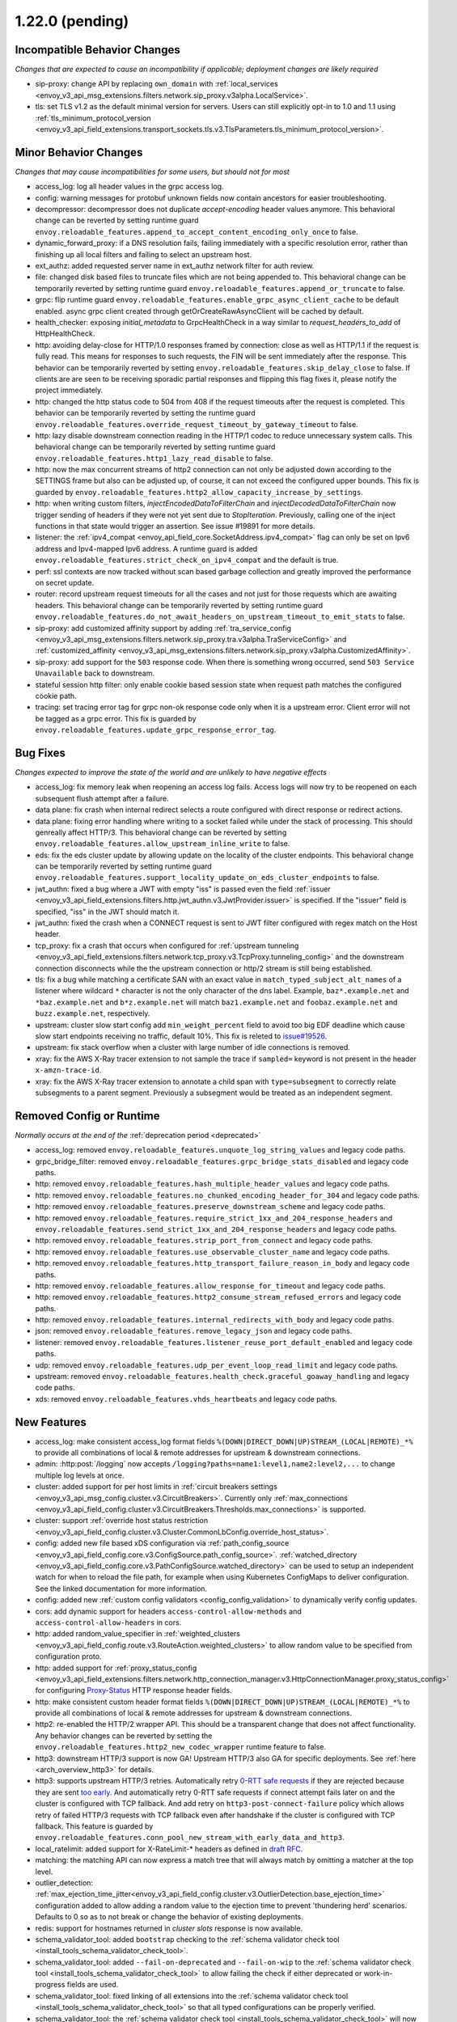 1.22.0 (pending)
================

Incompatible Behavior Changes
-----------------------------
*Changes that are expected to cause an incompatibility if applicable; deployment changes are likely required*

* sip-proxy: change API by replacing ``own_domain`` with :ref:`local_services <envoy_v3_api_msg_extensions.filters.network.sip_proxy.v3alpha.LocalService>`.
* tls: set TLS v1.2 as the default minimal version for servers. Users can still explicitly opt-in to 1.0 and 1.1 using :ref:`tls_minimum_protocol_version <envoy_v3_api_field_extensions.transport_sockets.tls.v3.TlsParameters.tls_minimum_protocol_version>`.

Minor Behavior Changes
----------------------
*Changes that may cause incompatibilities for some users, but should not for most*

* access_log: log all header values in the grpc access log.
* config: warning messages for protobuf unknown fields now contain ancestors for easier troubleshooting.
* decompressor: decompressor does not duplicate `accept-encoding` header values anymore. This behavioral change can be reverted by setting runtime guard ``envoy.reloadable_features.append_to_accept_content_encoding_only_once`` to false.
* dynamic_forward_proxy: if a DNS resolution fails, failing immediately with a specific resolution error, rather than finishing up all local filters and failing to select an upstream host.
* ext_authz: added requested server name in ext_authz network filter for auth review.
* file: changed disk based files to truncate files which are not being appended to. This behavioral change can be temporarily reverted by setting runtime guard ``envoy.reloadable_features.append_or_truncate`` to false.
* grpc: flip runtime guard ``envoy.reloadable_features.enable_grpc_async_client_cache`` to be default enabled. async grpc client created through getOrCreateRawAsyncClient will be cached by default.
* health_checker: exposing `initial_metadata` to GrpcHealthCheck in a way similar to `request_headers_to_add` of HttpHealthCheck.
* http: avoiding delay-close for HTTP/1.0 responses framed by connection: close as well as HTTP/1.1 if the request is fully read. This means for responses to such requests, the FIN will be sent immediately after the response. This behavior can be temporarily reverted by setting ``envoy.reloadable_features.skip_delay_close`` to false.  If clients are are seen to be receiving sporadic partial responses and flipping this flag fixes it, please notify the project immediately.
* http: changed the http status code to 504 from 408 if the request timeouts after the request is completed. This behavior can be temporarily reverted by setting the runtime guard ``envoy.reloadable_features.override_request_timeout_by_gateway_timeout`` to false.
* http: lazy disable downstream connection reading in the HTTP/1 codec to reduce unnecessary system calls. This behavioral change can be temporarily reverted by setting runtime guard ``envoy.reloadable_features.http1_lazy_read_disable`` to false.
* http: now the max concurrent streams of http2 connection can not only be adjusted down according to the SETTINGS frame but also can be adjusted up, of course, it can not exceed the configured upper bounds. This fix is guarded by ``envoy.reloadable_features.http2_allow_capacity_increase_by_settings``.
* http: when writing custom filters, `injectEncodedDataToFilterChain` and `injectDecodedDataToFilterChain` now trigger sending of headers if they were not yet sent due to `StopIteration`. Previously, calling one of the inject functions in that state would trigger an assertion. See issue #19891 for more details.
* listener: the :ref:`ipv4_compat <envoy_api_field_core.SocketAddress.ipv4_compat>` flag can only be set on Ipv6 address and Ipv4-mapped Ipv6 address. A runtime guard is added ``envoy.reloadable_features.strict_check_on_ipv4_compat`` and the default is true.
* perf: ssl contexts are now tracked without scan based garbage collection and greatly improved the performance on secret update.
* router: record upstream request timeouts for all the cases and not just for those requests which are awaiting headers. This behavioral change can be temporarily reverted by setting runtime guard ``envoy.reloadable_features.do_not_await_headers_on_upstream_timeout_to_emit_stats`` to false.
* sip-proxy: add customized affinity support by adding :ref:`tra_service_config <envoy_v3_api_msg_extensions.filters.network.sip_proxy.tra.v3alpha.TraServiceConfig>` and :ref:`customized_affinity <envoy_v3_api_msg_extensions.filters.network.sip_proxy.v3alpha.CustomizedAffinity>`.
* sip-proxy: add support for the ``503`` response code. When there is something wrong occurred, send ``503 Service Unavailable`` back to downstream.
* stateful session http filter: only enable cookie based session state when request path matches the configured cookie path.
* tracing: set tracing error tag for grpc non-ok response code only when it is a upstream error. Client error will not be tagged as a grpc error. This fix is guarded by ``envoy.reloadable_features.update_grpc_response_error_tag``.

Bug Fixes
---------
*Changes expected to improve the state of the world and are unlikely to have negative effects*

* access_log: fix memory leak when reopening an access log fails. Access logs will now try to be reopened on each subsequent flush attempt after a failure.
* data plane: fix crash when internal redirect selects a route configured with direct response or redirect actions.
* data plane: fixing error handling where writing to a socket failed while under the stack of processing. This should genreally affect HTTP/3. This behavioral change can be reverted by setting ``envoy.reloadable_features.allow_upstream_inline_write`` to false.
* eds: fix the eds cluster update by allowing update on the locality of the cluster endpoints. This behavioral change can be temporarily reverted by setting runtime guard ``envoy.reloadable_features.support_locality_update_on_eds_cluster_endpoints`` to false.
* jwt_authn: fixed a bug where a JWT with empty "iss" is passed even the field :ref:`issuer <envoy_v3_api_field_extensions.filters.http.jwt_authn.v3.JwtProvider.issuer>` is specified. If the "issuer" field is specified, "iss" in the JWT should match it.
* jwt_authn: fixed the crash when a CONNECT request is sent to JWT filter configured with regex match on the Host header.
* tcp_proxy: fix a crash that occurs when configured for :ref:`upstream tunneling <envoy_v3_api_field_extensions.filters.network.tcp_proxy.v3.TcpProxy.tunneling_config>` and the downstream connection disconnects while the the upstream connection or http/2 stream is still being established.
* tls: fix a bug while matching a certificate SAN with an exact value in ``match_typed_subject_alt_names`` of a listener where wildcard ``*`` character is not the only character of the dns label. Example, ``baz*.example.net`` and ``*baz.example.net`` and ``b*z.example.net`` will match ``baz1.example.net`` and ``foobaz.example.net`` and ``buzz.example.net``, respectively.
* upstream: cluster slow start config add ``min_weight_percent`` field to avoid too big EDF deadline which cause slow start endpoints receiving no traffic, default 10%. This fix is releted to `issue#19526 <https://github.com/envoyproxy/envoy/issues/19526>`_.
* upstream: fix stack overflow when a cluster with large number of idle connections is removed.
* xray: fix the AWS X-Ray tracer extension to not sample the trace if ``sampled=`` keyword is not present in the header ``x-amzn-trace-id``.
* xray: fix the AWS X-Ray tracer extension to annotate a child span with ``type=subsegment`` to correctly relate subsegments to a parent segment. Previously a subsegment would be treated as an independent segment.

Removed Config or Runtime
-------------------------
*Normally occurs at the end of the* :ref:`deprecation period <deprecated>`

* access_log: removed ``envoy.reloadable_features.unquote_log_string_values`` and legacy code paths.
* grpc_bridge_filter: removed ``envoy.reloadable_features.grpc_bridge_stats_disabled`` and legacy code paths.
* http: removed ``envoy.reloadable_features.hash_multiple_header_values`` and legacy code paths.
* http: removed ``envoy.reloadable_features.no_chunked_encoding_header_for_304`` and legacy code paths.
* http: removed ``envoy.reloadable_features.preserve_downstream_scheme`` and legacy code paths.
* http: removed ``envoy.reloadable_features.require_strict_1xx_and_204_response_headers`` and ``envoy.reloadable_features.send_strict_1xx_and_204_response_headers`` and legacy code paths.
* http: removed ``envoy.reloadable_features.strip_port_from_connect`` and legacy code paths.
* http: removed ``envoy.reloadable_features.use_observable_cluster_name`` and legacy code paths.
* http: removed ``envoy.reloadable_features.http_transport_failure_reason_in_body`` and legacy code paths.
* http: removed ``envoy.reloadable_features.allow_response_for_timeout`` and legacy code paths.
* http: removed ``envoy.reloadable_features.http2_consume_stream_refused_errors`` and legacy code paths.
* http: removed ``envoy.reloadable_features.internal_redirects_with_body`` and legacy code paths.
* json: removed ``envoy.reloadable_features.remove_legacy_json`` and legacy code paths.
* listener: removed ``envoy.reloadable_features.listener_reuse_port_default_enabled`` and legacy code paths.
* udp: removed ``envoy.reloadable_features.udp_per_event_loop_read_limit`` and legacy code paths.
* upstream: removed ``envoy.reloadable_features.health_check.graceful_goaway_handling`` and legacy code paths.
* xds: removed ``envoy.reloadable_features.vhds_heartbeats`` and legacy code paths.


New Features
------------
* access_log: make consistent access_log format fields ``%(DOWN|DIRECT_DOWN|UP)STREAM_(LOCAL|REMOTE)_*%`` to provide all combinations of local & remote addresses for upstream & downstream connections.
* admin: :http:post:`/logging` now accepts ``/logging?paths=name1:level1,name2:level2,...`` to change multiple log levels at once.
* cluster: added support for per host limits in :ref:`circuit breakers settings <envoy_v3_api_msg_config.cluster.v3.CircuitBreakers>`. Currently only  :ref:`max_connections <envoy_v3_api_field_config.cluster.v3.CircuitBreakers.Thresholds.max_connections>` is supported.
* cluster: support :ref:`override host status restriction <envoy_v3_api_field_config.cluster.v3.Cluster.CommonLbConfig.override_host_status>`.
* config: added new file based xDS configuration via :ref:`path_config_source <envoy_v3_api_field_config.core.v3.ConfigSource.path_config_source>`.
  :ref:`watched_directory <envoy_v3_api_field_config.core.v3.PathConfigSource.watched_directory>` can
  be used to setup an independent watch for when to reload the file path, for example when using
  Kubernetes ConfigMaps to deliver configuration. See the linked documentation for more information.
* config: added new :ref:`custom config validators <config_config_validation>` to dynamically verify config updates.
* cors: add dynamic support for headers ``access-control-allow-methods`` and ``access-control-allow-headers`` in cors.
* http: added random_value_specifier in :ref:`weighted_clusters <envoy_v3_api_field_config.route.v3.RouteAction.weighted_clusters>` to allow random value to be specified from configuration proto.
* http: added support for :ref:`proxy_status_config <envoy_v3_api_field_extensions.filters.network.http_connection_manager.v3.HttpConnectionManager.proxy_status_config>` for configuring `Proxy-Status <https://datatracker.ietf.org/doc/html/draft-ietf-httpbis-proxy-status-08>`_ HTTP response header fields.
* http: make consistent custom header format fields ``%(DOWN|DIRECT_DOWN|UP)STREAM_(LOCAL|REMOTE)_*%`` to provide all combinations of local & remote addresses for upstream & downstream connections.
* http2: re-enabled the HTTP/2 wrapper API. This should be a transparent change that does not affect functionality. Any behavior changes can be reverted by setting the ``envoy.reloadable_features.http2_new_codec_wrapper`` runtime feature to false.
* http3: downstream HTTP/3 support is now GA! Upstream HTTP/3 also GA for specific deployments. See :ref:`here <arch_overview_http3>` for details.
* http3: supports upstream HTTP/3 retries. Automatically retry `0-RTT safe requests <https://www.rfc-editor.org/rfc/rfc7231#section-4.2.1>`_ if they are rejected because they are sent `too early <https://datatracker.ietf.org/doc/html/rfc8470#section-5.2>`_. And automatically retry 0-RTT safe requests if connect attempt fails later on and the cluster is configured with TCP fallback. And add retry on ``http3-post-connect-failure`` policy which allows retry of failed HTTP/3 requests with TCP fallback even after handshake if the cluster is configured with TCP fallback. This feature is guarded by ``envoy.reloadable_features.conn_pool_new_stream_with_early_data_and_http3``.
* local_ratelimit: added support for X-RateLimit-* headers as defined in `draft RFC <https://tools.ietf.org/id/draft-polli-ratelimit-headers-03.html>`_.
* matching: the matching API can now express a match tree that will always match by omitting a matcher at the top level.
* outlier_detection: :ref:`max_ejection_time_jitter<envoy_v3_api_field_config.cluster.v3.OutlierDetection.base_ejection_time>` configuration added to allow adding a random value to the ejection time to prevent 'thundering herd' scenarios. Defaults to 0 so as to not break or change the behavior of existing deployments.
* redis: support for hostnames returned in `cluster slots` response is now available.
* schema_validator_tool: added ``bootstrap`` checking to the
  :ref:`schema validator check tool <install_tools_schema_validator_check_tool>`.
* schema_validator_tool: added ``--fail-on-deprecated`` and ``--fail-on-wip`` to the
  :ref:`schema validator check tool <install_tools_schema_validator_check_tool>` to allow failing
  the check if either deprecated or work-in-progress fields are used.
* schema_validator_tool: fixed linking of all extensions into the
  :ref:`schema validator check tool <install_tools_schema_validator_check_tool>` so that all typed
  configurations can be properly verified.
* schema_validator_tool: the
  :ref:`schema validator check tool <install_tools_schema_validator_check_tool>` will now recurse
  into all sub messages, including Any messages, and perform full validation (deprecation,
  work-in-progress, PGV, etc.). Previously only top-level messages were fully validated.
* stats: histogram_buckets query parameter added to stats endpoint to change histogram output to show buckets.
* thrift: added support for dynamic routing through aggregated discovery service.
* tools: the project now ships a :ref:`tools docker image <install_tools>` which contains tools
  useful in support systems such as CI, CD, etc. The
  :ref:`schema validator check tool <install_tools_schema_validator_check_tool>` has been added
  to the tools image.

Deprecated
----------

* config: deprecated :ref:`path <envoy_v3_api_field_config.core.v3.ConfigSource.path>` in favor of
  :ref:`path_config_source <envoy_v3_api_field_config.core.v3.ConfigSource.path_config_source>`
* http: deprecated ``envoy.http.headermap.lazy_map_min_size``.  If you are using this config knob you can revert this temporarily by setting ``envoy.reloadable_features.deprecate_global_ints`` to true but you MUST file an upstream issue to ensure this feature remains available.
* http: removing support for long-deprecated old style filter names, e.g. envoy.router, envoy.lua.
* re2: removed undocumented histograms ``re2.program_size`` and ``re2.exceeded_warn_level``.
